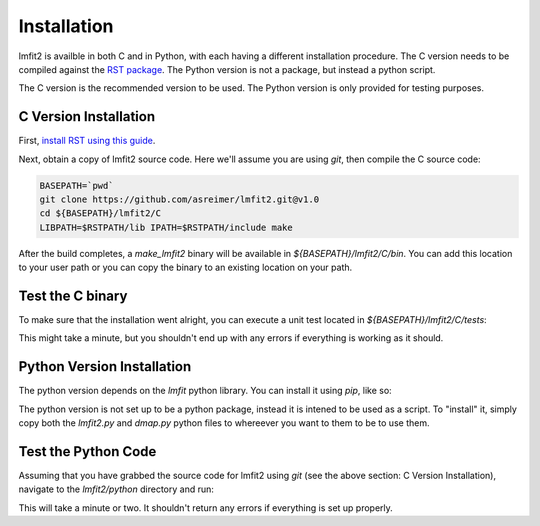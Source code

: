 .. _install:

Installation
============

lmfit2 is availble in both C and in Python, with each having a different
installation procedure. The C version needs to be compiled against the
`RST package <https://github.com/SuperDARN/rst>`_. The Python version is
not a package, but instead a python script.

The C version is the recommended version to be used. The Python version
is only provided for testing purposes.


C Version Installation
----------------------

First, `install RST using this guide <https://radar-software-toolkit-rst.readthedocs.io/en/latest/>`_.

Next, obtain a copy of lmfit2 source code. Here we'll assume you are
using `git`, then compile the C source code:

.. code-block:: bash

    BASEPATH=`pwd`
    git clone https://github.com/asreimer/lmfit2.git@v1.0
    cd ${BASEPATH}/lmfit2/C
    LIBPATH=$RSTPATH/lib IPATH=$RSTPATH/include make

After the build completes, a `make_lmfit2` binary will be available in
`${BASEPATH}/lmfit2/C/bin`. You can add this location to your user path or you
can copy the binary to an existing location on your path.


Test the C binary
-----------------

To make sure that the installation went alright, you can execute a unit
test located in `${BASEPATH}/lmfit2/C/tests`:

.. code-block:: bash
    cd ${BASEPATH}/lmfit2/C/tests
    bash test.bash

This might take a minute, but you shouldn't end up with any errors if
everything is working as it should.


Python Version Installation
---------------------------

The python version depends on the `lmfit` python library. You can install it
using `pip`, like so:

.. code-block:: bash
    pip install lmfit


The python version is not set up to be a python package, instead it is
intened to be used as a script. To "install" it, simply copy both the
`lmfit2.py` and `dmap.py` python files to whereever you want to them to be
to use them.


Test the Python Code
--------------------

Assuming that you have grabbed the source code for lmfit2 using `git`
(see the above section: C Version Installation), navigate to the 
`lmfit2/python` directory and run:

.. code-block:: bash
    python tests/test.py

This will take a minute or two. It shouldn't return any errors if everything
is set up properly.